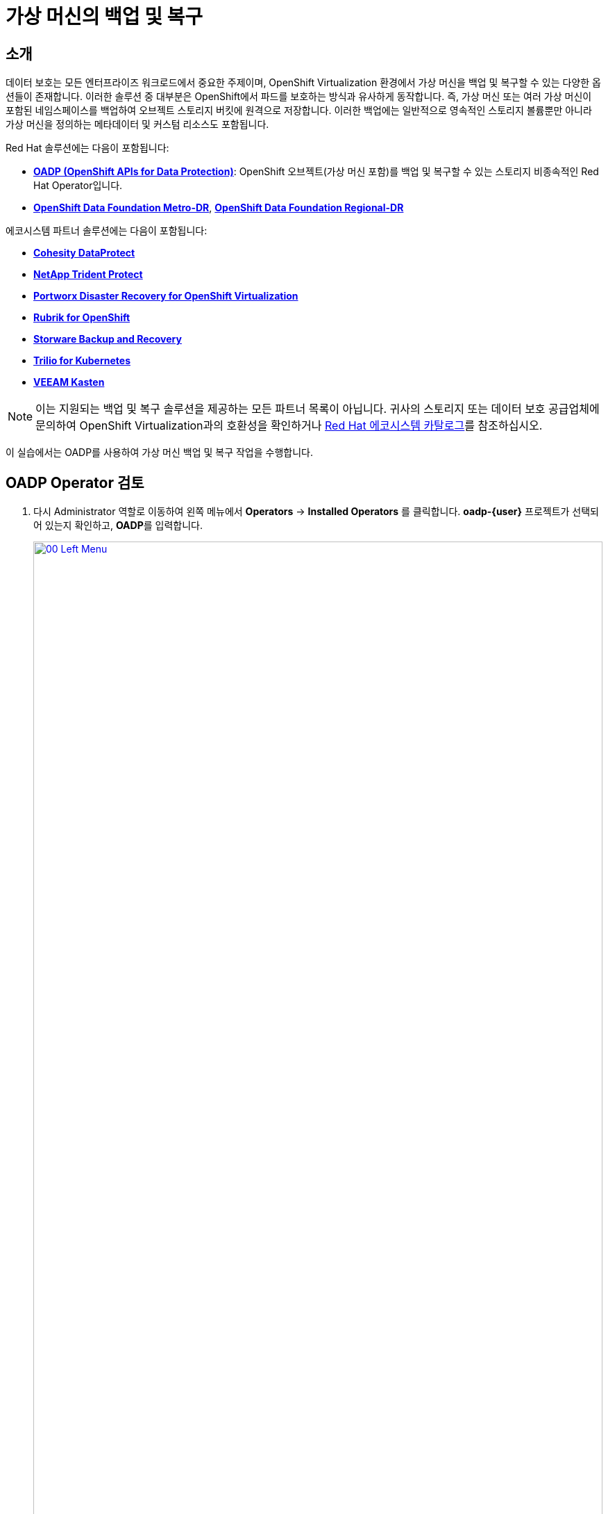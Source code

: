 = 가상 머신의 백업 및 복구

== 소개

데이터 보호는 모든 엔터프라이즈 워크로드에서 중요한 주제이며, OpenShift Virtualization 환경에서 가상 머신을 백업 및 복구할 수 있는 다양한 옵션들이 존재합니다. 이러한 솔루션 중 대부분은 OpenShift에서 파드를 보호하는 방식과 유사하게 동작합니다. 즉, 가상 머신 또는 여러 가상 머신이 포함된 네임스페이스를 백업하여 오브젝트 스토리지 버킷에 원격으로 저장합니다. 이러한 백업에는 일반적으로 영속적인 스토리지 볼륨뿐만 아니라 가상 머신을 정의하는 메타데이터 및 커스텀 리소스도 포함됩니다.

Red Hat 솔루션에는 다음이 포함됩니다:

* https://docs.redhat.com/en/documentation/openshift_container_platform/4.18/html/backup_and_restore/oadp-application-backup-and-restore[*OADP (OpenShift APIs for Data Protection)*^]: OpenShift 오브젝트(가상 머신 포함)를 백업 및 복구할 수 있는 스토리지 비종속적인 Red Hat Operator입니다.
* https://docs.redhat.com/en/documentation/red_hat_openshift_data_foundation/4.18/html/configuring_openshift_data_foundation_disaster_recovery_for_openshift_workloads/metro-dr-solution[*OpenShift Data Foundation Metro-DR*^], https://docs.redhat.com/en/documentation/red_hat_openshift_data_foundation/4.18/html/configuring_openshift_data_foundation_disaster_recovery_for_openshift_workloads/rdr-solution[*OpenShift Data Foundation Regional-DR*^]

에코시스템 파트너 솔루션에는 다음이 포함됩니다:

* https://www.cohesity.com/press/cohesity-enhances-data-protection-and-cyber-resilience-for-red-hat-openshift-virtualization-workloads/[*Cohesity DataProtect*^]
* https://docs.netapp.com/us-en/trident/index.html[*NetApp Trident Protect*^]
* https://portworx.com/blog/disaster-recovery-for-red-hat-openshift-virtualization/[*Portworx Disaster Recovery for OpenShift Virtualization*^]
* https://www.rubrik.com/solutions/openshift[*Rubrik for OpenShift*^]
* https://storware.eu/solutions/virtual-machine-backup-and-recovery/openshift-virtualization-and-kubevirt/[*Storware Backup and Recovery*^]
* https://docs.trilio.io/kubernetes/appendix/backup-and-restore-virtual-machine-running-on-openshift-virtualization[*Trilio for Kubernetes*^]
* https://docs.kasten.io/latest/usage/openshift_virtualization.html[*VEEAM Kasten*^]

NOTE: 이는 지원되는 백업 및 복구 솔루션을 제공하는 모든 파트너 목록이 아닙니다. 귀사의 스토리지 또는 데이터 보호 공급업체에 문의하여 OpenShift Virtualization과의 호환성을 확인하거나 https://catalog.redhat.com/platform/red-hat-openshift/virtualization#virtualization-infrastructure[Red Hat 에코시스템 카탈로그^]를 참조하십시오.

이 실습에서는 OADP를 사용하여 가상 머신 백업 및 복구 작업을 수행합니다.

[[review_operator]]
== OADP Operator 검토

. 다시 Administrator 역할로 이동하여 왼쪽 메뉴에서 **Operators** → **Installed Operators** 를 클릭합니다. **oadp-{user}** 프로젝트가 선택되어 있는지 확인하고, **OADP**를 입력합니다.
+
image::2025_spring/module-05-bcdr/00_Left_Menu.png[link=self, window=blank, width=100%]

. 해당 Operator를 클릭하여 상세 정보를 확인합니다.

. **Provided APIs** 섹션을 검토합니다. 이 모듈에서는 **Backup** 및 **Restore** 기능을 사용할 예정입니다.
+
image::2025_spring/module-05-bcdr/01_Overview.png[link=self, window=blank, width=100%]

. 상단의 가로 스크롤바를 사용하여 **DataProtectionApplication** 탭으로 이동합니다. 이 오브젝트는 배포된 OADP 인스턴스의 구성을 나타냅니다.
+
image::2025_spring/module-05-bcdr/02_DPA.png[link=self, window=blank, width=100%]

. **oadp-dpa**를 클릭하여 _DataProtectionApplication_ 의 세부 정보를 확인한 후 상단의 **YAML** 버튼을 클릭해 구성 내용을 확인합니다.
+
image::2025_spring/module-05-bcdr/03_OADP_YAML.png[link=self, window=blank, width=100%]
+
**OADP**는 **kubevirt** 플러그인을 추가하여 구성되어 있으며, 클러스터에서 실행 중인 OpenShift Data Foundation이 제공하는 내부 오브젝트 스토리지 버킷을 사용하도록 설정되어 있습니다.
+
IMPORTANT: 실습에서는 편의를 위해 로컬 오브젝트 버킷에 백업하도록 구성되어 있지만, 실제 운영 환경에서는 외부 스토리지 시스템이나 클라우드 기반 오브젝트 스토리지 버킷을 사용하여 로컬 장애에 대비해야 합니다.

[[create_backup]]
== 가상 머신 백업 생성

이제 앞에서 생성한 VM인 **fedora02** 를 백업합니다. 백업 대상 오브젝트는 **app** 및 **vm.kubevirt.io/name** 라벨로 정의됩니다. 이 라벨을 기반으로 VM 정의, 디스크, ConfigMap, Secret 등 관련 리소스들이 백업됩니다.

NOTE: 이전 단계를 완료하지 않아 **fedora02** VM이 없는 경우, 아래 YAML에서 라벨 셀렉터를 귀하의 환경에 맞게 수정하십시오.

. **Operator details** 화면으로 돌아가 상단의 가로 스크롤바를 사용해 **Backup** 탭을 찾습니다.

. **Backup** 탭을 클릭하고 **Create Backup** 버튼을 누릅니다.
+
image::2025_spring/module-05-bcdr/04_Backup_Tab.png[link=self, window=blank, width=100%]

. _YAML view_로 전환한 뒤, 기본 내용을 아래로 교체합니다:
+
[source,yaml,role=execute,subs="attributes"]
----
---
apiVersion: velero.io/v1
kind: Backup
metadata:
  name: backup-fedora02
  namespace: oadp-{user}
  labels:
    velero.io/storage-location: default
spec:
  defaultVolumesToFsBackup: false
  orLabelSelectors:
  - matchLabels:
      app: fedora02
  - matchLabels:
      vm.kubevirt.io/name: fedora02
  csiSnapshotTimeout: 10m0s
  ttl: 720h0m0s
  itemOperationTimeout: 4h0m0s
  storageLocation: oadp-dpa-1
  hooks: {}
  includedNamespaces:
  - vmexamples-{user}
  snapshotMoveData: false
----

. 하단의 **Create** 버튼을 클릭합니다.
+
위 YAML의 내용은 네임스페이스 **vmexamples-{user}** 에서 **app: fedora02** 라벨이 지정된 모든 오브젝트가 **DataProtectionApplication** 에 정의된 위치로 백업됨을 의미합니다.
+
image::2025_spring/module-05-bcdr/05_Create_Backup_YAML.png[link=self, window=blank, width=100%]

. **Status** 열이 **Completed** 로 변경될 때까지 기다립니다. 이는 백업이 성공적으로 완료되었음을 나타냅니다.
+
image::2025_spring/module-05-bcdr/06_Backup_Completed.png[link=self, window=blank, width=100%]

[[restore_backup]]
== 백업에서 복원하기

. 왼쪽 메뉴에서 **Virtualization** → **VirtualMachines** 를 클릭하고, 중앙 트리에서 **vmexamples-{user}** 프로젝트를 확장하여 **fedora02** VM을 클릭합니다.
+
image::2025_spring/module-05-bcdr/07_Fedora02_Overview.png[link=self, window=blank, width=100%]

. 가상 머신을 정지시킨 후, 정지된 상태에서 **Actions** 드롭다운을 클릭하고 **Delete**를 선택합니다.
+
image::2025_spring/module-05-bcdr/08_Delete_VM.png[link=self, window=blank, width=100%]

. 팝업에서 빨간색 **Delete** 버튼을 클릭하여 삭제를 확인합니다.
+
image::2025_spring/module-05-bcdr/09_Confirm_Delete.png[link=self, window=blank, width=100%]

. 가상 머신이 목록에서 사라졌는지 확인합니다.
+
image::2025_spring/module-05-bcdr/10_Deleted_VM.png[link=self, window=blank, width=100%]

. **Operators** → **Installed Operators**로 이동하고 다시 **OADP Operator** 를 선택합니다. (*OADP-{user}* 프로젝트로 다시 전환이 필요할 수 있습니다.)

. 상단 탭에서 **Restore**를 찾아 클릭한 후 **Create Restore** 버튼을 누릅니다.
+
image::2025_spring/module-05-bcdr/11_Restore_Tab.png[link=self, window=blank, width=100%]

. YAML view로 전환 후 아래 내용을 붙여넣습니다:
+
[source,yaml,role=execute,subs="attributes"]
----
---
apiVersion: velero.io/v1
kind: Restore
metadata:
  name: restore-fedora02
  namespace: oadp-{user}
spec:
  backupName: backup-fedora02
  includedResources: []
  excludedResources:
  - nodes
  - events
  - events.events.k8s.io
  - backups.velero.io
  - restores.velero.io
  restorePVs: true
----

. 하단의 *Create* 버튼을 클릭합니다.
+
image::2025_spring/module-05-bcdr/12_Create_Restore_YAML.png[link=self, window=blank, width=100%]

. **Status** 열이 **Completed** 로 변경될 때까지 기다립니다.
+
image::2025_spring/module-05-bcdr/13_Restore_Completed.png[link=self, window=blank, width=100%]

. 다시 왼쪽 메뉴에서 **Virtualization** → **Virtual Machines** 를 클릭하여 **vmexamples-{user}** 프로젝트에서 **fedora02** 가상 머신이 복원되었는지 확인합니다. **Created** 값이 최근 시간으로 표시되어야 합니다.
+
image::2025_spring/module-05-bcdr/14_VM_Restored.png[link=self, window=blank, width=100%]

== 요약

가상 머신 보호는 가상화 플랫폼에서 매우 중요한 요소입니다. OpenShift Virtualization은 OADP를 통한 네이티브 보호뿐 아니라 다양한 스토리지 및 백업 파트너 솔루션과의 통합도 지원합니다. 가상 머신 보호 방식에 대해 궁금한 점이 있다면 워크숍 진행자에게 질문하거나 해당 공급업체에 문의하여 OpenShift Virtualization과의 호환성을 확인하십시오.
